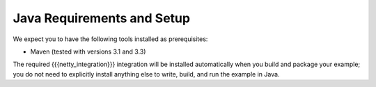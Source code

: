 Java Requirements and Setup
===========================

We expect you to have the following tools installed as prerequisites:

* Maven (tested with versions 3.1 and 3.3)

The required {{{netty_integration}}} integration will be installed automatically when you build and package your example; you do not need to explicitly install anything else to write, build, and run the example in Java.